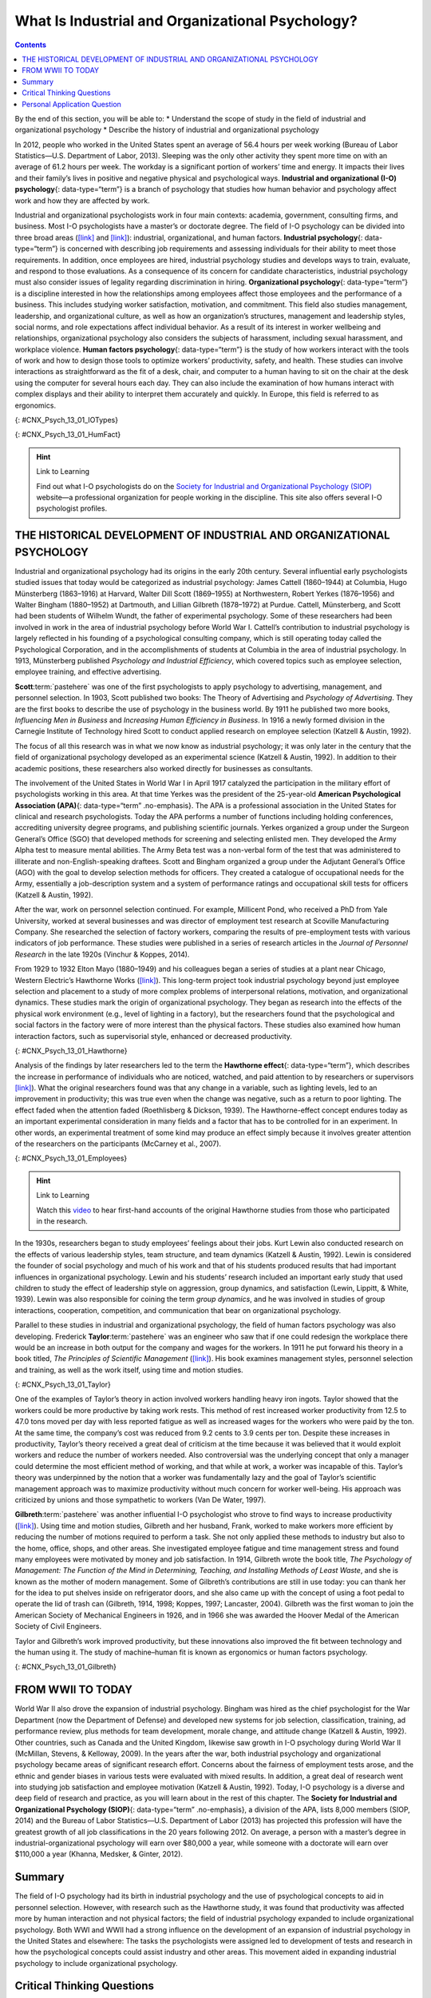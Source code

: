 =================================================
What Is Industrial and Organizational Psychology?
=================================================



.. contents::
   :depth: 3
..

.. container::

   By the end of this section, you will be able to: \* Understand the
   scope of study in the field of industrial and organizational
   psychology \* Describe the history of industrial and organizational
   psychology

In 2012, people who worked in the United States spent an average of 56.4
hours per week working (Bureau of Labor Statistics—U.S. Department of
Labor, 2013). Sleeping was the only other activity they spent more time
on with an average of 61.2 hours per week. The workday is a significant
portion of workers’ time and energy. It impacts their lives and their
family’s lives in positive and negative physical and psychological ways.
**Industrial and organizational (I-O) psychology**\ {: data-type=“term”}
is a branch of psychology that studies how human behavior and psychology
affect work and how they are affected by work.

Industrial and organizational psychologists work in four main contexts:
academia, government, consulting firms, and business. Most I-O
psychologists have a master’s or doctorate degree. The field of I-O
psychology can be divided into three broad areas
(`[link] <#CNX_Psych_13_01_IOTypes>`__ and
`[link] <#CNX_Psych_13_01_HumFact>`__): industrial, organizational, and
human factors. **Industrial psychology**\ {: data-type=“term”} is
concerned with describing job requirements and assessing individuals for
their ability to meet those requirements. In addition, once employees
are hired, industrial psychology studies and develops ways to train,
evaluate, and respond to those evaluations. As a consequence of its
concern for candidate characteristics, industrial psychology must also
consider issues of legality regarding discrimination in hiring.
**Organizational psychology**\ {: data-type=“term”} is a discipline
interested in how the relationships among employees affect those
employees and the performance of a business. This includes studying
worker satisfaction, motivation, and commitment. This field also studies
management, leadership, and organizational culture, as well as how an
organization’s structures, management and leadership styles, social
norms, and role expectations affect individual behavior. As a result of
its interest in worker wellbeing and relationships, organizational
psychology also considers the subjects of harassment, including sexual
harassment, and workplace violence. **Human factors psychology**\ {:
data-type=“term”} is the study of how workers interact with the tools of
work and how to design those tools to optimize workers’ productivity,
safety, and health. These studies can involve interactions as
straightforward as the fit of a desk, chair, and computer to a human
having to sit on the chair at the desk using the computer for several
hours each day. They can also include the examination of how humans
interact with complex displays and their ability to interpret them
accurately and quickly. In Europe, this field is referred to as
ergonomics.

|Photograph A shows two people sitting across from one another and
conversing. Photograph B shows a room full of people sitting in front of
computers.|\ {: #CNX_Psych_13_01_IOTypes}

|An illustration shows a person seated at a desk. Measurements are
provided showing the proper distance and angle from work equipment. The
labels are as follows: Viewing distance from head to monitor should be
19–24 inches.” For the viewing angle, the eyes should be about level
with the top of the screen. The chair should provide lumbar support for
the lower back. The forearm and upper arm should be at a 90 degree
angle, with wrists straight over the keyboard. The seat back angle
should also be 90 degrees, as should the angle of the bend of the knees.
The top of the knees should be between 23 and 28 inches from the floor.
If this distance cannot be met due to short stature, a footrest should
be used below the feet. The seat should have an adjustable height to
help in posturing oneself according to these suggested angles and
distances.|\ {: #CNX_Psych_13_01_HumFact}

.. hint:: Link to Learning

   Find out what I-O psychologists do on the `Society for Industrial and
   Organizational Psychology (SIOP) <http://openstax.org/l/siop>`__
   website—a professional organization for people working in the
   discipline. This site also offers several I-O psychologist profiles.

THE HISTORICAL DEVELOPMENT OF INDUSTRIAL AND ORGANIZATIONAL PSYCHOLOGY
======================================================================

Industrial and organizational psychology had its origins in the early
20th century. Several influential early psychologists studied issues
that today would be categorized as industrial psychology: James Cattell
(1860–1944) at Columbia, Hugo Münsterberg (1863–1916) at Harvard, Walter
Dill Scott (1869–1955) at Northwestern, Robert Yerkes (1876–1956) and
Walter Bingham (1880–1952) at Dartmouth, and Lillian Gilbreth
(1878–1972) at Purdue. Cattell, Münsterberg, and Scott had been students
of Wilhelm Wundt, the father of experimental psychology. Some of these
researchers had been involved in work in the area of industrial
psychology before World War I. Cattell’s contribution to industrial
psychology is largely reflected in his founding of a psychological
consulting company, which is still operating today called the
Psychological Corporation, and in the accomplishments of students at
Columbia in the area of industrial psychology. In 1913, Münsterberg
published *Psychology and Industrial Efficiency*, which covered topics
such as employee selection, employee training, and effective
advertising.

**Scott**:term:`pastehere` was one of the first
psychologists to apply psychology to advertising, management, and
personnel selection. In 1903, Scott published two books: The Theory of
Advertising and *Psychology of Advertising*. They are the first books to
describe the use of psychology in the business world. By 1911 he
published two more books, *Influencing Men in Business* and *Increasing
Human Efficiency in Business*. In 1916 a newly formed division in the
Carnegie Institute of Technology hired Scott to conduct applied research
on employee selection (Katzell & Austin, 1992).

The focus of all this research was in what we now know as industrial
psychology; it was only later in the century that the field of
organizational psychology developed as an experimental science (Katzell
& Austin, 1992). In addition to their academic positions, these
researchers also worked directly for businesses as consultants.

The involvement of the United States in World War I in April 1917
catalyzed the participation in the military effort of psychologists
working in this area. At that time Yerkes was the president of the
25-year-old **American Psychological Association (APA)**\ {:
data-type=“term” .no-emphasis}. The APA is a professional association in
the United States for clinical and research psychologists. Today the APA
performs a number of functions including holding conferences,
accrediting university degree programs, and publishing scientific
journals. Yerkes organized a group under the Surgeon General’s Office
(SGO) that developed methods for screening and selecting enlisted men.
They developed the Army Alpha test to measure mental abilities. The Army
Beta test was a non-verbal form of the test that was administered to
illiterate and non-English-speaking draftees. Scott and Bingham
organized a group under the Adjutant General’s Office (AGO) with the
goal to develop selection methods for officers. They created a catalogue
of occupational needs for the Army, essentially a job-description system
and a system of performance ratings and occupational skill tests for
officers (Katzell & Austin, 1992).

After the war, work on personnel selection continued. For example,
Millicent Pond, who received a PhD from Yale University, worked at
several businesses and was director of employment test research at
Scoville Manufacturing Company. She researched the selection of factory
workers, comparing the results of pre-employment tests with various
indicators of job performance. These studies were published in a series
of research articles in the *Journal of Personnel Research* in the late
1920s (Vinchur & Koppes, 2014).

From 1929 to 1932 Elton Mayo (1880–1949) and his colleagues began a
series of studies at a plant near Chicago, Western Electric’s Hawthorne
Works (`[link] <#CNX_Psych_13_01_Hawthorne>`__). This long-term project
took industrial psychology beyond just employee selection and placement
to a study of more complex problems of interpersonal relations,
motivation, and organizational dynamics. These studies mark the origin
of organizational psychology. They began as research into the effects of
the physical work environment (e.g., level of lighting in a factory),
but the researchers found that the psychological and social factors in
the factory were of more interest than the physical factors. These
studies also examined how human interaction factors, such as
supervisorial style, enhanced or decreased productivity.

|An image of a factory complex with two functioning smokestacks and a
number of buildings is shown.|\ {: #CNX_Psych_13_01_Hawthorne}

Analysis of the findings by later researchers led to the term the
**Hawthorne effect**\ {: data-type=“term”}, which describes the increase
in performance of individuals who are noticed, watched, and paid
attention to by researchers or supervisors
`[link] <#CNX_Psych_13_01_Employees>`__). What the original researchers
found was that any change in a variable, such as lighting levels, led to
an improvement in productivity; this was true even when the change was
negative, such as a return to poor lighting. The effect faded when the
attention faded (Roethlisberg & Dickson, 1939). The Hawthorne-effect
concept endures today as an important experimental consideration in many
fields and a factor that has to be controlled for in an experiment. In
other words, an experimental treatment of some kind may produce an
effect simply because it involves greater attention of the researchers
on the participants (McCarney et al., 2007).

|A photograph shows a warehouse full of people working with machines
along assembly lines.|\ {: #CNX_Psych_13_01_Employees}

.. hint:: Link to Learning

   Watch this `video <http://openstax.org/l/ATT>`__ to hear first-hand
   accounts of the original Hawthorne studies from those who
   participated in the research.

In the 1930s, researchers began to study employees’ feelings about their
jobs. Kurt Lewin also conducted research on the effects of various
leadership styles, team structure, and team dynamics (Katzell & Austin,
1992). Lewin is considered the founder of social psychology and much of
his work and that of his students produced results that had important
influences in organizational psychology. Lewin and his students’
research included an important early study that used children to study
the effect of leadership style on aggression, group dynamics, and
satisfaction (Lewin, Lippitt, & White, 1939). Lewin was also responsible
for coining the term *group dynamics*, and he was involved in studies of
group interactions, cooperation, competition, and communication that
bear on organizational psychology.

Parallel to these studies in industrial and organizational psychology,
the field of human factors psychology was also developing. Frederick
**Taylor**:term:`pastehere` was an engineer who saw
that if one could redesign the workplace there would be an increase in
both output for the company and wages for the workers. In 1911 he put
forward his theory in a book titled, *The Principles of Scientific
Management* (`[link] <#CNX_Psych_13_01_Taylor>`__). His book examines
management styles, personnel selection and training, as well as the work
itself, using time and motion studies.

|Photograph A shows Frederick Taylor. Photograph B shows the cover of
Taylor’s book titled The Principles of Scientific Management. Across the
top it reads “The Principles of Scientific Management. Below that it
says “by Frederick Winslow Taylor, M.E., Sc.D. Past president of the
American Society of Mechanical Engineers.” Below that is a picture of a
hand passing a torch to another hand, with foreign lettering behind. At
the bottom it reads “Harper and Brothers Publishers. New York and
London. 1919.” Photograph C shows a steam hammer.|\ {:
#CNX_Psych_13_01_Taylor}

One of the examples of Taylor’s theory in action involved workers
handling heavy iron ingots. Taylor showed that the workers could be more
productive by taking work rests. This method of rest increased worker
productivity from 12.5 to 47.0 tons moved per day with less reported
fatigue as well as increased wages for the workers who were paid by the
ton. At the same time, the company’s cost was reduced from 9.2 cents to
3.9 cents per ton. Despite these increases in productivity, Taylor’s
theory received a great deal of criticism at the time because it was
believed that it would exploit workers and reduce the number of workers
needed. Also controversial was the underlying concept that only a
manager could determine the most efficient method of working, and that
while at work, a worker was incapable of this. Taylor’s theory was
underpinned by the notion that a worker was fundamentally lazy and the
goal of Taylor’s scientific management approach was to maximize
productivity without much concern for worker well-being. His approach
was criticized by unions and those sympathetic to workers (Van De Water,
1997).

**Gilbreth**:term:`pastehere` was another influential
I-O psychologist who strove to find ways to increase productivity
(`[link] <#CNX_Psych_13_01_Gilbreth>`__). Using time and motion studies,
Gilbreth and her husband, Frank, worked to make workers more efficient
by reducing the number of motions required to perform a task. She not
only applied these methods to industry but also to the home, office,
shops, and other areas. She investigated employee fatigue and time
management stress and found many employees were motivated by money and
job satisfaction. In 1914, Gilbreth wrote the book title, *The
Psychology of Management: The Function of the Mind in Determining,
Teaching, and Installing Methods of Least Waste*, and she is known as
the mother of modern management. Some of Gilbreth’s contributions are
still in use today: you can thank her for the idea to put shelves inside
on refrigerator doors, and she also came up with the concept of using a
foot pedal to operate the lid of trash can (Gilbreth, 1914, 1998;
Koppes, 1997; Lancaster, 2004). Gilbreth was the first woman to join the
American Society of Mechanical Engineers in 1926, and in 1966 she was
awarded the Hoover Medal of the American Society of Civil Engineers.

Taylor and Gilbreth’s work improved productivity, but these innovations
also improved the fit between technology and the human using it. The
study of machine–human fit is known as ergonomics or human factors
psychology.

|Photograph A shows Lillian Gilbreth. Photograph B shows an open
refrigerator with shelves inside and on the door. Photograph C shows a
person stepping on a garbage can's foot-pedal, which causes the lid to
open, and inserting garbage into the garbage can.|\ {:
#CNX_Psych_13_01_Gilbreth}

FROM WWII TO TODAY
==================

World War II also drove the expansion of industrial psychology. Bingham
was hired as the chief psychologist for the War Department (now the
Department of Defense) and developed new systems for job selection,
classification, training, ad performance review, plus methods for team
development, morale change, and attitude change (Katzell & Austin,
1992). Other countries, such as Canada and the United Kingdom, likewise
saw growth in I-O psychology during World War II (McMillan, Stevens, &
Kelloway, 2009). In the years after the war, both industrial psychology
and organizational psychology became areas of significant research
effort. Concerns about the fairness of employment tests arose, and the
ethnic and gender biases in various tests were evaluated with mixed
results. In addition, a great deal of research went into studying job
satisfaction and employee motivation (Katzell & Austin, 1992). Today,
I-O psychology is a diverse and deep field of research and practice, as
you will learn about in the rest of this chapter. The **Society for
Industrial and Organizational Psychology (SIOP)**\ {: data-type=“term”
.no-emphasis}, a division of the APA, lists 8,000 members (SIOP, 2014)
and the Bureau of Labor Statistics—U.S. Department of Labor (2013) has
projected this profession will have the greatest growth of all job
classifications in the 20 years following 2012. On average, a person
with a master’s degree in industrial-organizational psychology will earn
over $80,000 a year, while someone with a doctorate will earn over
$110,000 a year (Khanna, Medsker, & Ginter, 2012).

Summary
=======

The field of I-O psychology had its birth in industrial psychology and
the use of psychological concepts to aid in personnel selection.
However, with research such as the Hawthorne study, it was found that
productivity was affected more by human interaction and not physical
factors; the field of industrial psychology expanded to include
organizational psychology. Both WWI and WWII had a strong influence on
the development of an expansion of industrial psychology in the United
States and elsewhere: The tasks the psychologists were assigned led to
development of tests and research in how the psychological concepts
could assist industry and other areas. This movement aided in expanding
industrial psychology to include organizational psychology.

.. card-carousel:: Review Questions

    .. card:: Question

      Who was the first psychologist to use psychology in advertising?

      1. Hugo Münsterberg
      2. Elton Mayo
      3. Walter Dill Scott
      4. Walter Bingham {: type=“a”}

  .. dropdown:: Check Answer

      C
  .. Card:: Question

      Which test designed for the Army was used for recruits who were
      not fluent in English?

      1. Army Personality
      2. Army Alpha
      3. Army Beta
      4. Army Intelligence {: type=“a”}

  .. dropdown:: Check Answer

      C
  .. Card:: Question

      Which area of I-O psychology measures job satisfaction?

      1. industrial psychology
      2. organizational psychology
      3. human factors psychology
      4. advertising psychology {: type=“a”}

  .. dropdown:: Check Answer

      B
  .. Card:: Question


      Which statement best describes the Hawthorne effect?

      1. Giving workers rest periods seems like it should decrease
         productivity, but it actually increases productivity.
      2. Social relations among workers have a greater effect on
         productivity than physical environment.
      3. Changes in light levels improve working conditions and
         therefore increase productivity.
      4. The attention of researchers on subjects causes the effect the
         experimenter is looking for. {: type=“a”}

   .. container::

      D

Critical Thinking Questions
===========================

.. container::

   .. container::

      What societal and management attitudes might have caused
      organizational psychology to develop later than industrial
      psychology?

   .. container::

      Answers will vary. The student should allude to the fact that
      organizational psychology finds social relations of employees
      important and that historically workers were thought of more as
      individual machines rather than a social group.

.. container::

   .. container::

      Many of the examples of I-O psychology are applications to
      businesses. Name four different non-business contexts that I-O
      psychology could impact?

   .. container::

      Answers will vary. The student should identify organizations that
      are dedicated to accomplishing specific tasks, in the general
      sense. Examples are hospitals, non-profit organizations,
      government agencies (including the military), law enforcement,
      universities, schools, and so on.

Personal Application Question
=============================

.. container::

   .. container::

      Which of the broad areas of I-O psychology interests you the most
      and why?

.. glossary::

   Hawthorne effect
      increase in performance of individuals who are noticed, watched,
      and paid attention to by researchers or supervisors ^
   human factors psychology
      branch of psychology that studies how workers interact with the
      tools of work and how to design those tools to optimize workers’
      productivity, safety, and health ^
   industrial and organizational (I-O) psychology
      field in psychology that applies scientific principles to the
      study of work and the workplace ^
   industrial psychology
      branch of psychology that studies job characteristics, applicant
      characteristics, and how to match them; also studies employee
      training and performance appraisal ^
   organizational psychology
      branch of psychology that studies the interactions between people
      working in organizations and the effects of those interactions on
      productivity

.. |Photograph A shows two people sitting across from one another and conversing. Photograph B shows a room full of people sitting in front of computers.| image:: ../resources/CNX_Psych_13_01_IOTypes.jpg
.. |An illustration shows a person seated at a desk. Measurements are provided showing the proper distance and angle from work equipment. The labels are as follows: Viewing distance from head to monitor should be 19–24 inches.” For the viewing angle, the eyes should be about level with the top of the screen. The chair should provide lumbar support for the lower back. The forearm and upper arm should be at a 90 degree angle, with wrists straight over the keyboard. The seat back angle should also be 90 degrees, as should the angle of the bend of the knees. The top of the knees should be between 23 and 28 inches from the floor. If this distance cannot be met due to short stature, a footrest should be used below the feet. The seat should have an adjustable height to help in posturing oneself according to these suggested angles and distances.| image:: ../resources/CNX_Psych_13_01_HumFact.jpg
.. |An image of a factory complex with two functioning smokestacks and a number of buildings is shown.| image:: ../resources/CNX_Psych_13_01_Hawthorne.jpg
.. |A photograph shows a warehouse full of people working with machines along assembly lines.| image:: ../resources/CNX_Psych_13_01_Employees.jpg
.. |Photograph A shows Frederick Taylor. Photograph B shows the cover of Taylor’s book titled The Principles of Scientific Management. Across the top it reads “The Principles of Scientific Management. Below that it says “by Frederick Winslow Taylor, M.E., Sc.D. Past president of the American Society of Mechanical Engineers.” Below that is a picture of a hand passing a torch to another hand, with foreign lettering behind. At the bottom it reads “Harper and Brothers Publishers. New York and London. 1919.” Photograph C shows a steam hammer.| image:: ../resources/CNX_Psych_13_01_Taylor.jpg
.. |Photograph A shows Lillian Gilbreth. Photograph B shows an open refrigerator with shelves inside and on the door. Photograph C shows a person stepping on a garbage can's foot-pedal, which causes the lid to open, and inserting garbage into the garbage can.| image:: ../resources/CNX_Psych_13_01_Gilbreth.jpg
